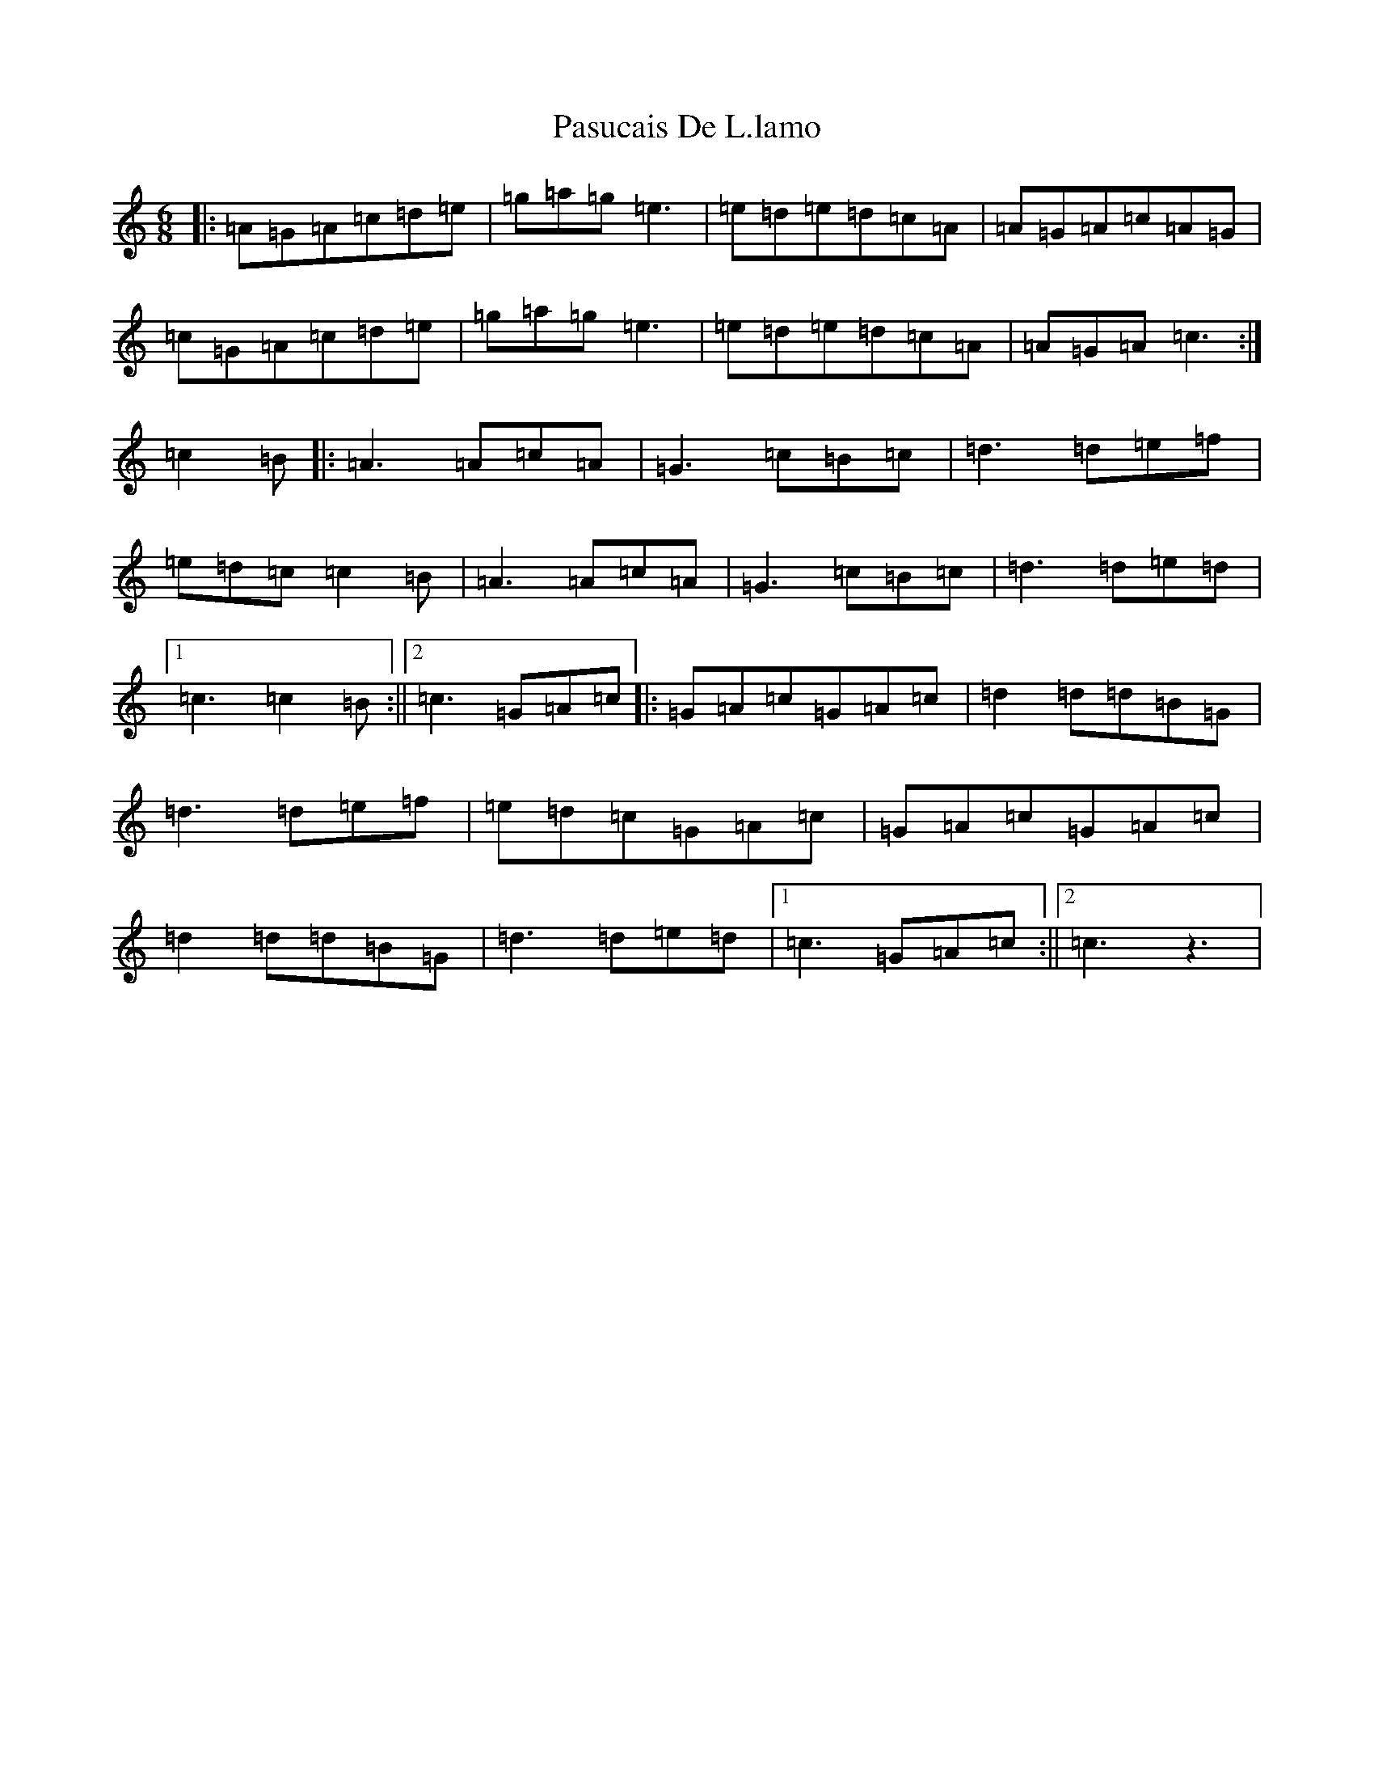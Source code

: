 X: 16701
T: Pasucais De L.lamo
S: https://thesession.org/tunes/5916#setting5916
R: jig
M:6/8
L:1/8
K: C Major
|:=A=G=A=c=d=e|=g=a=g=e3|=e=d=e=d=c=A|=A=G=A=c=A=G|=c=G=A=c=d=e|=g=a=g=e3|=e=d=e=d=c=A|=A=G=A=c3:|=c2=B|:=A3=A=c=A|=G3=c=B=c|=d3=d=e=f|=e=d=c=c2=B|=A3=A=c=A|=G3=c=B=c|=d3=d=e=d|1=c3=c2=B:||2=c3=G=A=c|:=G=A=c=G=A=c|=d2=d=d=B=G|=d3=d=e=f|=e=d=c=G=A=c|=G=A=c=G=A=c|=d2=d=d=B=G|=d3=d=e=d|1=c3=G=A=c:||2=c3z3|